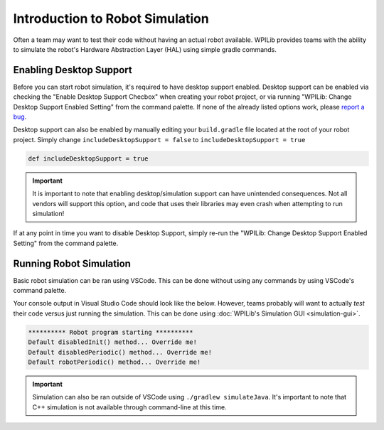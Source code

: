 Introduction to Robot Simulation
================================

Often a team may want to test their code without having an actual robot available. WPILib provides teams with the ability to simulate the robot's Hardware Abstraction Layer (HAL) using simple gradle commands.

Enabling Desktop Support
------------------------

Before you can start robot simulation, it's required to have desktop support enabled. Desktop support can be enabled via checking the  "Enable Desktop Support Checbox" when creating your robot project, or via running "WPILib: Change Desktop Support Enabled Setting" from the command palette. If none of the already listed options work, please `report a bug <https://github.com/wpilibsuite/allwpilib/issues>`__.

.. image:: images/vscode-desktop-support.png
   :alt: Enabling desktop support through VSCode


.. image:: images/vscode-desktop-support-manual.png
   :alt: Manually enabling desktop support through VSCode command-palette

Desktop support can also be enabled by manually editing your ``build.gradle`` file located at the root of your robot project. Simply change ``includeDesktopSupport = false`` to ``includeDesktopSupport = true``

.. code-block:: text

   def includeDesktopSupport = true

.. important:: It is important to note that enabling desktop/simulation support can have unintended consequences. Not all vendors will support this option, and code that uses their libraries may even crash when attempting to run simulation!

If at any point in time you want to disable Desktop Support, simply re-run the "WPILib: Change Desktop Support Enabled Setting" from the command palette.

Running Robot Simulation
------------------------

Basic robot simulation can be ran using VSCode. This can be done without using any commands by using VSCode's command palette.

.. image:: images/vscode-run-simulation.png
   :alt: Running robot simulation through VSCode

Your console output in Visual Studio Code should look like the below. However, teams probably will want to actually *test* their code versus just running the simulation. This can be done using :doc:`WPILib's Simulation GUI <simulation-gui>`.

.. code-block:: console

   ********** Robot program starting **********
   Default disabledInit() method... Override me!
   Default disabledPeriodic() method... Override me!
   Default robotPeriodic() method... Override me!

.. important:: Simulation can also be ran outside of VSCode using ``./gradlew simulateJava``. It's important to note that C++ simulation is not available through command-line at this time.
